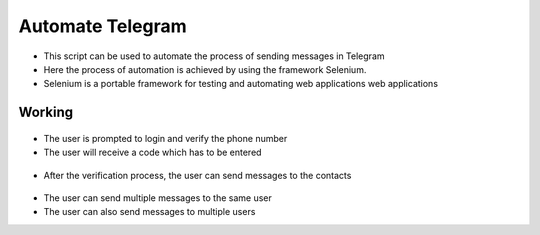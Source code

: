 Automate Telegram
=================

|checkout|

-  This script can be used to automate the process of sending messages in Telegram
-  Here the process of automation is achieved by using the framework Selenium.
-  Selenium is a portable framework for testing and automating web applications web applications

Working
-------

.. figure:: login.png
   :alt: Image

-  The user is prompted to login and verify the phone number
-  The user will receive a code which has to be entered

.. figure:: code.png
   :alt: Image

-  After the verification process, the user can send messages to the
   contacts

.. figure:: send.png
   :alt: Image

-  The user can send multiple messages to the same user
-  The user can also send messages to multiple users

.. |checkout| image:: https://forthebadge.com/images/badges/check-it-out.svg
  :target: https://github.com/HarshCasper/Rotten-Scripts/tree/master/Python/Automate-Telegram/

